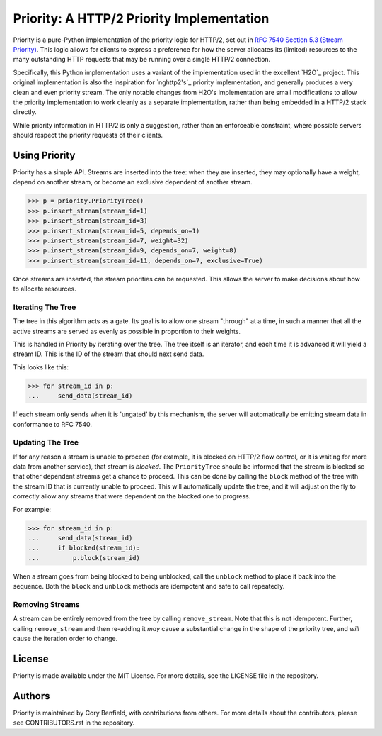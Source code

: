 Priority: A HTTP/2 Priority Implementation
==========================================

Priority is a pure-Python implementation of the priority logic for HTTP/2, set
out in `RFC 7540 Section 5.3 (Stream Priority)`_. This logic allows for clients
to express a preference for how the server allocates its (limited) resources to
the many outstanding HTTP requests that may be running over a single HTTP/2
connection.

Specifically, this Python implementation uses a variant of the implementation
used in the excellent `H2O`_ project. This original implementation is also the
inspiration for `nghttp2's`_ priority implementation, and generally produces a
very clean and even priority stream. The only notable changes from H2O's
implementation are small modifications to allow the priority implementation to
work cleanly as a separate implementation, rather than being embedded in a
HTTP/2 stack directly.

While priority information in HTTP/2 is only a suggestion, rather than an
enforceable constraint, where possible servers should respect the priority
requests of their clients.

Using Priority
--------------

Priority has a simple API. Streams are inserted into the tree: when they are
inserted, they may optionally have a weight, depend on another stream, or
become an exclusive dependent of another stream.

.. code-block:: python

    >>> p = priority.PriorityTree()
    >>> p.insert_stream(stream_id=1)
    >>> p.insert_stream(stream_id=3)
    >>> p.insert_stream(stream_id=5, depends_on=1)
    >>> p.insert_stream(stream_id=7, weight=32)
    >>> p.insert_stream(stream_id=9, depends_on=7, weight=8)
    >>> p.insert_stream(stream_id=11, depends_on=7, exclusive=True)

Once streams are inserted, the stream priorities can be requested. This allows
the server to make decisions about how to allocate resources.

Iterating The Tree
~~~~~~~~~~~~~~~~~~

The tree in this algorithm acts as a gate. Its goal is to allow one stream
"through" at a time, in such a manner that all the active streams are served as
evenly as possible in proportion to their weights.

This is handled in Priority by iterating over the tree. The tree itself is an
iterator, and each time it is advanced it will yield a stream ID. This is the
ID of the stream that should next send data.

This looks like this:

.. code-block:: python

    >>> for stream_id in p:
    ...     send_data(stream_id)

If each stream only sends when it is 'ungated' by this mechanism, the server
will automatically be emitting stream data in conformance to RFC 7540.

Updating The Tree
~~~~~~~~~~~~~~~~~

If for any reason a stream is unable to proceed (for example, it is blocked on
HTTP/2 flow control, or it is waiting for more data from another service), that
stream is *blocked*. The ``PriorityTree`` should be informed that the stream is
blocked so that other dependent streams get a chance to proceed. This can be
done by calling the ``block`` method of the tree with the stream ID that is
currently unable to proceed. This will automatically update the tree, and it
will adjust on the fly to correctly allow any streams that were dependent on
the blocked one to progress.

For example:

.. code-block:: python

    >>> for stream_id in p:
    ...     send_data(stream_id)
    ...     if blocked(stream_id):
    ...         p.block(stream_id)

When a stream goes from being blocked to being unblocked, call the ``unblock``
method to place it back into the sequence. Both the ``block`` and ``unblock``
methods are idempotent and safe to call repeatedly.

Removing Streams
~~~~~~~~~~~~~~~~

A stream can be entirely removed from the tree by calling ``remove_stream``.
Note that this is not idempotent. Further, calling ``remove_stream`` and then
re-adding it *may* cause a substantial change in the shape of the priority
tree, and *will* cause the iteration order to change.

License
-------

Priority is made available under the MIT License. For more details, see the
LICENSE file in the repository.

Authors
-------

Priority is maintained by Cory Benfield, with contributions from others. For
more details about the contributors, please see CONTRIBUTORS.rst in the
repository.


.. _RFC 7540 Section 5.3 (Stream Priority): https://tools.ietf.org/html/rfc7540#section-5.3
.. _approach used by nghttp2: https://nghttp2.org/blog/2015/11/11/stream-scheduling-utilizing-http2-priority/
